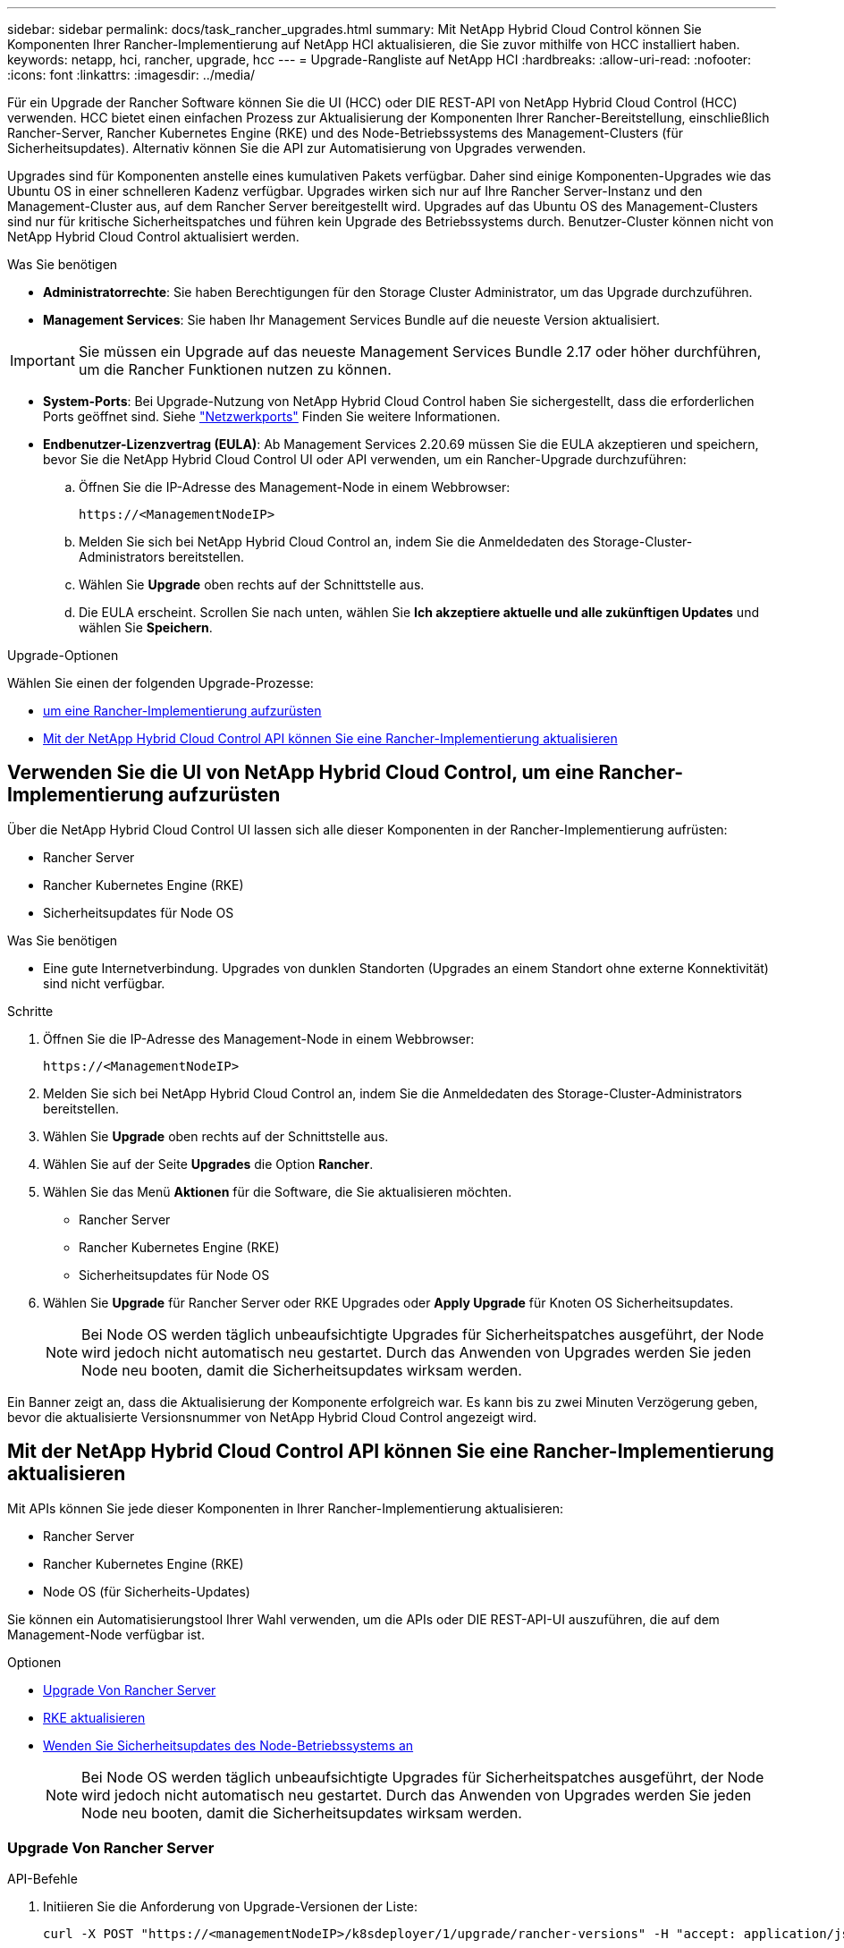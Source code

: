 ---
sidebar: sidebar 
permalink: docs/task_rancher_upgrades.html 
summary: Mit NetApp Hybrid Cloud Control können Sie Komponenten Ihrer Rancher-Implementierung auf NetApp HCI aktualisieren, die Sie zuvor mithilfe von HCC installiert haben. 
keywords: netapp, hci, rancher, upgrade, hcc 
---
= Upgrade-Rangliste auf NetApp HCI
:hardbreaks:
:allow-uri-read: 
:nofooter: 
:icons: font
:linkattrs: 
:imagesdir: ../media/


[role="lead"]
Für ein Upgrade der Rancher Software können Sie die UI (HCC) oder DIE REST-API von NetApp Hybrid Cloud Control (HCC) verwenden. HCC bietet einen einfachen Prozess zur Aktualisierung der Komponenten Ihrer Rancher-Bereitstellung, einschließlich Rancher-Server, Rancher Kubernetes Engine (RKE) und des Node-Betriebssystems des Management-Clusters (für Sicherheitsupdates). Alternativ können Sie die API zur Automatisierung von Upgrades verwenden.

Upgrades sind für Komponenten anstelle eines kumulativen Pakets verfügbar. Daher sind einige Komponenten-Upgrades wie das Ubuntu OS in einer schnelleren Kadenz verfügbar. Upgrades wirken sich nur auf Ihre Rancher Server-Instanz und den Management-Cluster aus, auf dem Rancher Server bereitgestellt wird. Upgrades auf das Ubuntu OS des Management-Clusters sind nur für kritische Sicherheitspatches und führen kein Upgrade des Betriebssystems durch. Benutzer-Cluster können nicht von NetApp Hybrid Cloud Control aktualisiert werden.

.Was Sie benötigen
* *Administratorrechte*: Sie haben Berechtigungen für den Storage Cluster Administrator, um das Upgrade durchzuführen.
* *Management Services*: Sie haben Ihr Management Services Bundle auf die neueste Version aktualisiert.



IMPORTANT: Sie müssen ein Upgrade auf das neueste Management Services Bundle 2.17 oder höher durchführen, um die Rancher Funktionen nutzen zu können.

* *System-Ports*: Bei Upgrade-Nutzung von NetApp Hybrid Cloud Control haben Sie sichergestellt, dass die erforderlichen Ports geöffnet sind. Siehe link:rancher_prereqs_overview.html#required-ports["Netzwerkports"] Finden Sie weitere Informationen.
* *Endbenutzer-Lizenzvertrag (EULA)*: Ab Management Services 2.20.69 müssen Sie die EULA akzeptieren und speichern, bevor Sie die NetApp Hybrid Cloud Control UI oder API verwenden, um ein Rancher-Upgrade durchzuführen:
+
.. Öffnen Sie die IP-Adresse des Management-Node in einem Webbrowser:
+
[listing]
----
https://<ManagementNodeIP>
----
.. Melden Sie sich bei NetApp Hybrid Cloud Control an, indem Sie die Anmeldedaten des Storage-Cluster-Administrators bereitstellen.
.. Wählen Sie *Upgrade* oben rechts auf der Schnittstelle aus.
.. Die EULA erscheint. Scrollen Sie nach unten, wählen Sie *Ich akzeptiere aktuelle und alle zukünftigen Updates* und wählen Sie *Speichern*.




.Upgrade-Optionen
Wählen Sie einen der folgenden Upgrade-Prozesse:

* <<Verwenden Sie die UI von NetApp Hybrid Cloud Control, um eine Rancher-Implementierung aufzurüsten>>
* <<Mit der NetApp Hybrid Cloud Control API können Sie eine Rancher-Implementierung aktualisieren>>




== Verwenden Sie die UI von NetApp Hybrid Cloud Control, um eine Rancher-Implementierung aufzurüsten

Über die NetApp Hybrid Cloud Control UI lassen sich alle dieser Komponenten in der Rancher-Implementierung aufrüsten:

* Rancher Server
* Rancher Kubernetes Engine (RKE)
* Sicherheitsupdates für Node OS


.Was Sie benötigen
* Eine gute Internetverbindung. Upgrades von dunklen Standorten (Upgrades an einem Standort ohne externe Konnektivität) sind nicht verfügbar.


.Schritte
. Öffnen Sie die IP-Adresse des Management-Node in einem Webbrowser:
+
[listing]
----
https://<ManagementNodeIP>
----
. Melden Sie sich bei NetApp Hybrid Cloud Control an, indem Sie die Anmeldedaten des Storage-Cluster-Administrators bereitstellen.
. Wählen Sie *Upgrade* oben rechts auf der Schnittstelle aus.
. Wählen Sie auf der Seite *Upgrades* die Option *Rancher*.
. Wählen Sie das Menü *Aktionen* für die Software, die Sie aktualisieren möchten.
+
** Rancher Server
** Rancher Kubernetes Engine (RKE)
** Sicherheitsupdates für Node OS


. Wählen Sie *Upgrade* für Rancher Server oder RKE Upgrades oder *Apply Upgrade* für Knoten OS Sicherheitsupdates.
+

NOTE: Bei Node OS werden täglich unbeaufsichtigte Upgrades für Sicherheitspatches ausgeführt, der Node wird jedoch nicht automatisch neu gestartet. Durch das Anwenden von Upgrades werden Sie jeden Node neu booten, damit die Sicherheitsupdates wirksam werden.



Ein Banner zeigt an, dass die Aktualisierung der Komponente erfolgreich war. Es kann bis zu zwei Minuten Verzögerung geben, bevor die aktualisierte Versionsnummer von NetApp Hybrid Cloud Control angezeigt wird.



== Mit der NetApp Hybrid Cloud Control API können Sie eine Rancher-Implementierung aktualisieren

Mit APIs können Sie jede dieser Komponenten in Ihrer Rancher-Implementierung aktualisieren:

* Rancher Server
* Rancher Kubernetes Engine (RKE)
* Node OS (für Sicherheits-Updates)


Sie können ein Automatisierungstool Ihrer Wahl verwenden, um die APIs oder DIE REST-API-UI auszuführen, die auf dem Management-Node verfügbar ist.

.Optionen
* <<Upgrade Von Rancher Server>>
* <<RKE aktualisieren>>
* <<Wenden Sie Sicherheitsupdates des Node-Betriebssystems an>>
+

NOTE: Bei Node OS werden täglich unbeaufsichtigte Upgrades für Sicherheitspatches ausgeführt, der Node wird jedoch nicht automatisch neu gestartet. Durch das Anwenden von Upgrades werden Sie jeden Node neu booten, damit die Sicherheitsupdates wirksam werden.





=== Upgrade Von Rancher Server

.API-Befehle
. Initiieren Sie die Anforderung von Upgrade-Versionen der Liste:
+
[listing]
----
curl -X POST "https://<managementNodeIP>/k8sdeployer/1/upgrade/rancher-versions" -H "accept: application/json" -H "Authorization: Bearer ${TOKEN}"
----
+

NOTE: Ihr könnt den Träger finden `${TOKEN}` Wird von dem API-Befehl verwendet, wenn Sie link:task_mnode_api_get_authorizationtouse.html["Autorisieren"]. Der Träger `${TOKEN}` Ist in der Curl-Antwort.

. Abrufen des Aufgabenstatus mithilfe der Task-ID vom vorherigen Befehl und Kopieren der aktuellen Versionsnummer aus der Antwort:
+
[listing]
----
curl -X GET "https://<mNodeIP>/k8sdeployer/1/task/<taskID>" -H "accept: application/json" -H "Authorization: Bearer ${TOKEN}"
----
. Initiieren Sie die Upgrade-Anforderung für den Rancher-Server:
+
[listing]
----
curl -X PUT "https://<mNodeIP>/k8sdeployer/1/upgrade/rancher/<version number>" -H "accept: application/json" -H "Authorization: Bearer"
----
. Abrufen des Aufgabenstatus mithilfe der Task-ID aus der Antwort des Upgrade-Befehls:
+
[listing]
----
curl -X GET "https://<mNodeIP>/k8sdeployer/1/task/<taskID>" -H "accept: application/json" -H "Authorization: Bearer ${TOKEN}"
----


.SCHRITTE DER REST API-UI
. Öffnen Sie die REST-API-UI für den Management-Node:
+
[listing]
----
https://<ManagementNodeIP>/k8sdeployer/api/
----
. Wählen Sie *autorisieren* aus, und füllen Sie Folgendes aus:
+
.. Geben Sie den Benutzernamen und das Passwort für den Cluster ein.
.. Geben Sie die Client-ID als ein `mnode-client`.
.. Wählen Sie *autorisieren*, um eine Sitzung zu starten.
.. Schließen Sie das Autorisierungsfenster.


. Überprüfen Sie, ob das aktuelle Upgrade-Paket verfügbar ist:
+
.. Führen Sie in DER REST API UI *POST /upgrade​/rancher-Versionen* aus.
.. Kopieren Sie aus der Antwort die Task-ID.
.. Führen Sie *GET /task​/{taskID}* mit der Task-ID aus dem vorherigen Schritt aus.


. Kopieren Sie in der Antwort */task​/{taskID}* die aktuelle Versionsnummer, die Sie für das Upgrade verwenden möchten.
. Führen Sie das Upgrade des Rancher Servers aus:
+
.. Führen Sie in DER REST API-Benutzeroberfläche *PUT /upgrade​/rancher​/{Version}* mit der aktuellen Versionsnummer aus dem vorherigen Schritt aus.
.. Kopieren Sie aus der Antwort die Task-ID.
.. Führen Sie *GET /task​/{taskID}* mit der Task-ID aus dem vorherigen Schritt aus.




Das Upgrade wurde erfolgreich abgeschlossen, wenn der abgeschlossen wurde `PercentComplete` Zeigt an `100` Und `results` Gibt die aktualisierte Versionsnummer an.



=== RKE aktualisieren

.API-Befehle
. Initiieren Sie die Anforderung von Upgrade-Versionen der Liste:
+
[listing]
----
curl -X POST "https://<mNodeIP>/k8sdeployer/1/upgrade/rke-versions" -H "accept: application/json" -H "Authorization: Bearer ${TOKEN}"
----
+

NOTE: Ihr könnt den Träger finden `${TOKEN}` Wird von dem API-Befehl verwendet, wenn Sie link:task_mnode_api_get_authorizationtouse.html["Autorisieren"]. Der Träger `${TOKEN}` Ist in der Curl-Antwort.

. Abrufen des Aufgabenstatus mithilfe der Task-ID vom vorherigen Befehl und Kopieren der aktuellen Versionsnummer aus der Antwort:
+
[listing]
----
curl -X GET "https://<mNodeIP>/k8sdeployer/1/task/<taskID>" -H "accept: application/json" -H "Authorization: Bearer ${TOKEN}"
----
. Initiieren Sie die RKE-Upgrade-Anforderung
+
[listing]
----
curl -X PUT "https://<mNodeIP>/k8sdeployer/1/upgrade/rke/<version number>" -H "accept: application/json" -H "Authorization: Bearer"
----
. Abrufen des Aufgabenstatus mithilfe der Task-ID aus der Antwort des Upgrade-Befehls:
+
[listing]
----
curl -X GET "https://<mNodeIP>/k8sdeployer/1/task/<taskID>" -H "accept: application/json" -H "Authorization: Bearer ${TOKEN}"
----


.SCHRITTE DER REST API-UI
. Öffnen Sie die REST-API-UI für den Management-Node:
+
[listing]
----
https://<ManagementNodeIP>/k8sdeployer/api/
----
. Wählen Sie *autorisieren* aus, und füllen Sie Folgendes aus:
+
.. Geben Sie den Benutzernamen und das Passwort für den Cluster ein.
.. Geben Sie die Client-ID als ein `mnode-client`.
.. Wählen Sie *autorisieren*, um eine Sitzung zu starten.
.. Schließen Sie das Autorisierungsfenster.


. Überprüfen Sie, ob das aktuelle Upgrade-Paket verfügbar ist:
+
.. Führen Sie von DER REST API UI *POST /upgrade​/rke-Versionen* aus.
.. Kopieren Sie aus der Antwort die Task-ID.
.. Führen Sie *GET /task​/{taskID}* mit der Task-ID aus dem vorherigen Schritt aus.


. Kopieren Sie in der Antwort */task​/{taskID}* die aktuelle Versionsnummer, die Sie für das Upgrade verwenden möchten.
. Führen Sie das RKE-Upgrade aus:
+
.. Führen Sie in DER REST API UI *PUT /Upgrade/rke/{Version}* mit der aktuellen Versionsnummer des vorherigen Schritts aus.
.. Kopieren Sie die Task-ID aus der Antwort.
.. Führen Sie *GET /task​/{taskID}* mit der Task-ID aus dem vorherigen Schritt aus.




Das Upgrade wurde erfolgreich abgeschlossen, wenn der abgeschlossen wurde `PercentComplete` Zeigt an `100` Und `results` Gibt die aktualisierte Versionsnummer an.



=== Wenden Sie Sicherheitsupdates des Node-Betriebssystems an

.API-Befehle
. Initiieren Sie die Anforderung für Schecks-Upgrades:
+
[listing]
----
curl -X GET "https://<mNodeIP>/k8sdeployer/1/upgrade/checkNodeUpdates" -H "accept: application/json" -H "Authorization: Bearer ${TOKEN}"
----
+

NOTE: Ihr könnt den Träger finden `${TOKEN}` Wird von dem API-Befehl verwendet, wenn Sie link:task_mnode_api_get_authorizationtouse.html["Autorisieren"]. Der Träger `${TOKEN}` Ist in der Curl-Antwort.

. Abrufen des Aufgabenstatus mithilfe der Task-ID vom vorherigen Befehl und Überprüfen Sie, ob eine aktuellere Versionsnummer über die Antwort verfügbar ist:
+
[listing]
----
curl -X GET "https://<mNodeIP>/k8sdeployer/1/task/<taskID>" -H "accept: application/json" -H "Authorization: Bearer ${TOKEN}"
----
. Anwenden der Node-Updates:
+
[listing]
----
curl -X POST "https://<mNodeIP>/k8sdeployer/1/upgrade/applyNodeUpdates" -H "accept: application/json" -H "Authorization: Bearer"
----
+

NOTE: Bei Node OS werden täglich unbeaufsichtigte Upgrades für Sicherheitspatches ausgeführt, der Node wird jedoch nicht automatisch neu gestartet. Durch das Anwenden von Upgrades werden bei jedem Node nacheinander neu gebootet, damit die Sicherheitsupdates wirksam werden.

. Abrufen des Aufgabenstatus mithilfe der Task-ID aus dem Upgrade `applyNodeUpdates` Antwort:
+
[listing]
----
curl -X GET "https://<mNodeIP>/k8sdeployer/1/task/<taskID>" -H "accept: application/json" -H "Authorization: Bearer ${TOKEN}"
----


.SCHRITTE DER REST API-UI
. Öffnen Sie die REST-API-UI für den Management-Node:
+
[listing]
----
https://<ManagementNodeIP>/k8sdeployer/api/
----
. Wählen Sie *autorisieren* aus, und füllen Sie Folgendes aus:
+
.. Geben Sie den Benutzernamen und das Passwort für den Cluster ein.
.. Geben Sie die Client-ID als ein `mnode-client`.
.. Wählen Sie *autorisieren*, um eine Sitzung zu starten.
.. Schließen Sie das Autorisierungsfenster.


. Überprüfen Sie, ob ein Upgrade-Paket verfügbar ist:
+
.. Führen Sie von DER REST API UI *GET /Upgrade/checkNodeUpdates* aus.
.. Kopieren Sie aus der Antwort die Task-ID.
.. Führen Sie *GET /task​/{taskID}* mit der Task-ID aus dem vorherigen Schritt aus.
.. Überprüfen Sie anhand der */task​/{taskID}*-Antwort, ob eine aktuellere Versionsnummer als die Nummer vorhanden ist, die derzeit auf Ihre Knoten angewendet wird.


. Wenden Sie die Upgrades des Node-Betriebssystems an:
+

NOTE: Bei Node OS werden täglich unbeaufsichtigte Upgrades für Sicherheitspatches ausgeführt, der Node wird jedoch nicht automatisch neu gestartet. Durch das Anwenden von Upgrades werden bei jedem Node nacheinander neu gebootet, damit die Sicherheitsupdates wirksam werden.

+
.. Führen Sie in DER REST API-Benutzeroberfläche *POST /upgrade​/applyNodeUpdates* aus.
.. Kopieren Sie aus der Antwort die Task-ID.
.. Führen Sie *GET /task​/{taskID}* mit der Task-ID aus dem vorherigen Schritt aus.
.. Überprüfen Sie anhand der Antwort */task​/{taskID}*, ob das Upgrade angewendet wurde.




Das Upgrade wurde erfolgreich abgeschlossen, wenn der abgeschlossen wurde `PercentComplete` Zeigt an `100` Und `results` Gibt die aktualisierte Versionsnummer an.

[discrete]
== Weitere Informationen

* https://docs.netapp.com/us-en/vcp/index.html["NetApp Element Plug-in für vCenter Server"^]
* https://www.netapp.com/hybrid-cloud/hci-documentation/["Seite „NetApp HCI Ressourcen“"^]


